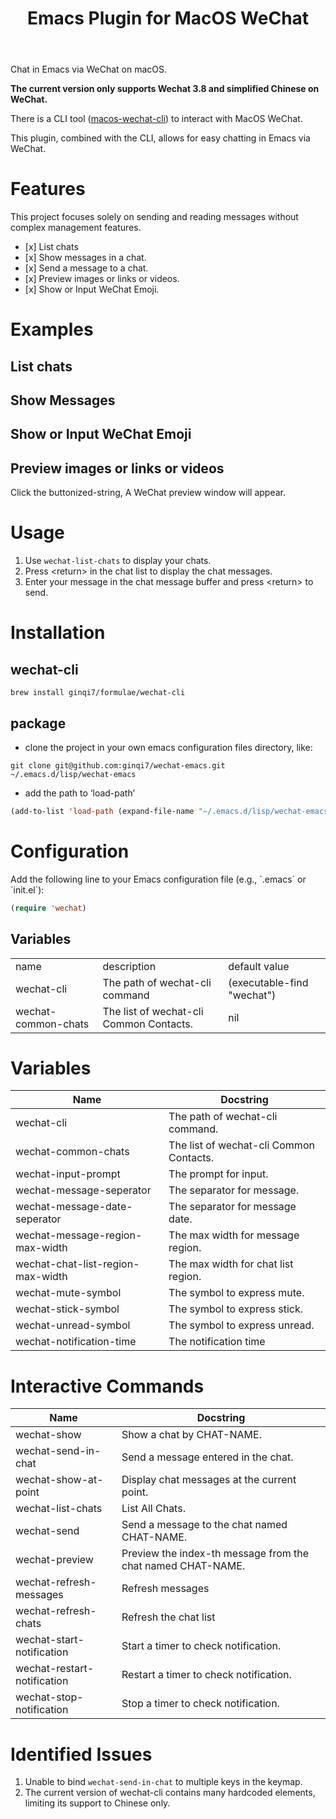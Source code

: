 #+TITLE: Emacs Plugin for MacOS WeChat

Chat in Emacs via WeChat on macOS.

*The current version only supports Wechat 3.8 and simplified Chinese on WeChat.*

There is a CLI tool ([[https://github.com/ginqi7/macos-wechat-cli][macos-wechat-cli]]) to interact with MacOS WeChat.

This plugin, combined with the CLI, allows for easy chatting in Emacs via WeChat.

* Features
This project focuses solely on sending and reading messages without complex management features.
- [x] List chats
- [x] Show messages in a chat.
- [x] Send a message to a chat.
- [x] Preview images or links or videos.
- [x] Show or Input WeChat Emoji.

* Examples
** List chats
[[file:examples/list-chats.png]]
** Show Messages
[[file:examples/show-messages.png]]
** Show or Input WeChat Emoji
[[file:examples/show-input-emoji.png]]
** Preview images or links or videos
[[file:examples/preview.gif]]

Click the buttonized-string, A WeChat preview window will appear.

* Usage
1. Use =wechat-list-chats= to display your chats.
2. Press <return> in the chat list to display the chat messages.
3. Enter your message in the chat message buffer and press <return> to send.

* Installation

** wechat-cli
#+begin_src shell
brew install ginqi7/formulae/wechat-cli
#+end_src

** package

- clone the project in your own emacs configuration files directory, like:
#+begin_src shell
  git clone git@github.com:ginqi7/wechat-emacs.git ~/.emacs.d/lisp/wechat-emacs
#+end_src

- add the path to ‘load-path’
#+begin_src emacs-lisp
  (add-to-list 'load-path (expand-file-name "~/.emacs.d/lisp/wechat-emacs"))
#+end_src

* Configuration
Add the following line to your Emacs configuration file (e.g., `.emacs` or `init.el`):

#+begin_src emacs-lisp
  (require 'wechat)
#+end_src
** Variables
| name                | description                             | default value              |
| wechat-cli          | The path of wechat-cli command          | (executable-find "wechat") |
| wechat-common-chats | The list of wechat-cli Common Contacts. | nil                        |


* Variables
| Name                              | Docstring                               |
|-----------------------------------+-----------------------------------------|
| wechat-cli                        | The path of wechat-cli command.         |
| wechat-common-chats               | The list of wechat-cli Common Contacts. |
| wechat-input-prompt               | The prompt for input.                   |
| wechat-message-seperator          | The separator for message.              |
| wechat-message-date-seperator     | The separator for message date.         |
| wechat-message-region-max-width   | The max width for message region.       |
| wechat-chat-list-region-max-width | The max width for chat list region.     |
| wechat-mute-symbol                | The symbol to express mute.             |
| wechat-stick-symbol               | The symbol to express stick.            |
| wechat-unread-symbol              | The symbol to express unread.           |
| wechat-notification-time          | The notification time                   |

* Interactive Commands
| Name                        | Docstring                                                   |
|-----------------------------+-------------------------------------------------------------|
| wechat-show                 | Show a chat by CHAT-NAME.                                   |
| wechat-send-in-chat         | Send a message entered in the chat.                         |
| wechat-show-at-point        | Display chat messages at the current point.                 |
| wechat-list-chats           | List All Chats.                                             |
| wechat-send                 | Send a message to the chat named CHAT-NAME.                 |
| wechat-preview              | Preview the index-th message from the chat named CHAT-NAME. |
| wechat-refresh-messages     | Refresh messages                                            |
| wechat-refresh-chats        | Refresh the chat list                                       |
| wechat-start-notification   | Start a timer to check notification.                        |
| wechat-restart-notification | Restart a timer to check notification.                      |
| wechat-stop-notification    | Stop a timer to check notification.                         |


* Identified Issues
1. Unable to bind ~wechat-send-in-chat~ to multiple keys in the keymap.
2. The current version of wechat-cli contains many hardcoded elements, limiting its support to Chinese only.

